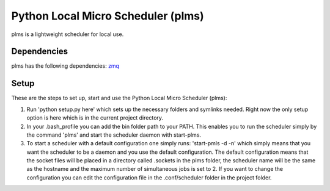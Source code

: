 Python Local Micro Scheduler (plms)
===================================


plms is a lightweight scheduler for local use.


Dependencies
------------
plms has the following dependencies: `zmq <http://zeromq.org/>`_

Setup
-----
These are the steps to set up, start and use the Python Local Micro Scheduler (plms):

1. Run 'python setup.py here' which sets up the necessary folders and symlinks needed. Right
   now the only setup option is here which is in the current project directory.
2. In your .bash_profile you can add the bin folder path to your PATH. This enables you to
   run the scheduler simply by the command 'plms' and start the scheduler daemon with start-plms.
3. To start a scheduler with a default configuration one simply runs:
   'start-pmls -d -n'
   which simply means that you want the scheduler to be a daemon and you use the default configuration.
   The default configuration means that the socket files will be placed in a directory called .sockets in the plms folder, the
   scheduler name will be the same as the hostname and the maximum number of simultaneous jobs is set to 2.
   If you want to change the configuration you can edit the configuration file in the .conf/scheduler folder in the 
   project folder.
